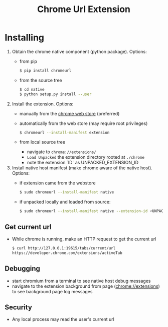 #+OPTIONS: ^:nil
#+OPTIONS: toc:nil
#+OPTIONS: html-postamble:nil
#+OPTIONS: num:nil
#+TITLE: Chrome Url Extension

* Installing
  1. Obtain the chrome native component (python package). Options:
    - from pip
       #+BEGIN_SRC sh
       $ pip install chromeurl
       #+END_SRC
    - from the source tree
       #+BEGIN_SRC sh
       $ cd native
       $ python setup.py install --user
       #+END_SRC
  1. Install the extension. Options:
    - manually from the [[https://chrome.google.com/webstore/detail/chrome-current-url/eibefbdcoojolecpoehkpmgfaeapngjk][chrome web store]] (preferred)
    - automatically from the web store (may require root privileges)
       #+BEGIN_SRC sh
       $ chromeurl --install-manifest extension
       #+END_SRC
    - from local source tree
      - navigate to ~chrome://extensions/~
      - ~Load Unpacked~ the extension directory rooted at ~./chrome~
      - note the extension `ID` as UNPACKED_EXTENSION_ID
  1. Install native host manifest (make chrome aware of the native host). Options:
    - if extension came from the webstore
      #+BEGIN_SRC sh
      $ sudo chromeurl --install-manifest native
      #+END_SRC
    - if unpacked locally and loaded from source:
      #+BEGIN_SRC sh
      $ sudo chromeurl --install-manifest native --extension-id <UNPACKED_EXTENSION_ID>
      #+END_SRC

** Get current url
    - While chrome is running, make an HTTP request to get the current url
      #+BEGIN_SRC sh
      $ curl http://127.0.0.1:19615/tabs/current/url
      https://developer.chrome.com/extensions/activeTab
      #+END_SRC
** Debugging
   - start chromium from a terminal to see native host debug messages
   - navigate to the extension background from page (chrome://extensions)
     to see background page log messages
** Security
   - Any local process may read the user's current url
